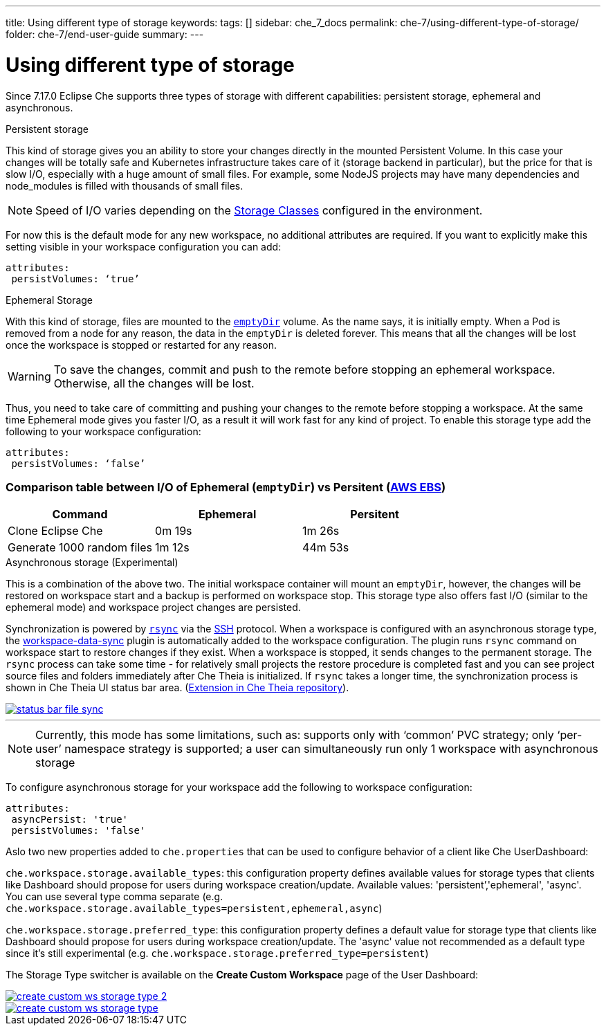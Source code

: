 ---
title: Using different type of storage 
keywords:
tags: []
sidebar: che_7_docs
permalink: che-7/using-different-type-of-storage/
folder: che-7/end-user-guide
summary:
---

[id="using-different-type-of-storage_{context}"]
= Using different type of storage 

Since 7.17.0 Eclipse Che supports three types of storage with different capabilities: persistent storage, ephemeral and asynchronous.

.Persistent storage

This kind of storage gives you an ability to store your changes directly in the mounted Persistent Volume. In this case your changes will be totally safe and Kubernetes infrastructure takes care of it (storage backend in particular), but the price for that is slow I/O, especially with a huge amount of small files. For example, some NodeJS projects may have many dependencies and node_modules is filled with thousands of small files.  

NOTE: Speed of I/O varies depending on the link:https://kubernetes.io/docs/concepts/storage/storage-classes/[Storage Classes] configured in the environment.

For now this is the default mode for any new workspace, no additional attributes are required. If you want to explicitly make this setting visible in your workspace configuration you can add:
[source,yaml]
----
attributes:
 persistVolumes: ‘true’
----

.Ephemeral Storage

With this kind of storage, files are mounted to the link:https://kubernetes.io/docs/concepts/storage/volumes/#emptydir[`emptyDir`] volume. As the name says, it is initially empty. When a Pod is removed from a node for any reason, the data in the `emptyDir` is deleted forever. This means that all the changes will be lost once the workspace is stopped or restarted for any reason.

WARNING: To save the changes, commit and push to the remote before stopping an ephemeral workspace. Otherwise, all the changes will be lost.

Thus, you need to take care of committing and pushing your changes to the remote before stopping a workspace. At the same time Ephemeral mode gives you faster I/O, as a result it will work fast for any kind of project. To enable this storage type add the following to your workspace configuration:
[source,yaml]
----
attributes:
 persistVolumes: ‘false’
----

=== Comparison table between I/O of Ephemeral (`emptyDir`) vs Persitent (link:https://kubernetes.io/docs/concepts/storage/storage-classes/#aws-ebs[AWS EBS])

[cols="3", options="header"]
|===
|Command
|Ephemeral
|Persitent

|Clone  Eclipse Che
|0m 19s
|1m 26s

|Generate 1000 random files
|1m 12s
|44m 53s
|===

.Asynchronous storage (Experimental)

This is a combination of the above two. The initial workspace container will mount an `emptyDir`, however, the changes will be restored on workspace start and a backup is performed on workspace stop. This storage type also offers fast I/O (similar to the ephemeral mode) and workspace project changes are persisted.

Synchronization is powered by link:https://rsync.samba.org/[`rsync`] via the link:https://www.openssh.com/[SSH] protocol. When a workspace is configured with an asynchronous storage type, the link:https://github.com/che-incubator/workspace-data-sync/[workspace-data-sync] plugin is automatically added to the workspace configuration. The plugin runs `rsync` command on workspace start to restore changes if they exist. When a workspace is stopped, it sends changes to the permanent storage. The `rsync` process can take some time -  for relatively small projects the restore procedure is completed fast and you can see project source files and folders immediately after Che Theia is initialized. If `rsync` takes a longer time, the synchronization process is shown in Che Theia UI status bar area. (link:https://github.com/eclipse/che-theia/tree/master/extensions/eclipse-che-theia-file-sync-tracker][Extension in Che Theia repository]).

image::troubleshooting/status-bar-file-sync.png[link="{imagesdir}/troubleshooting/status-bar-file-sync.png",Files synchronization progress]
'''
NOTE:  Currently, this mode has some limitations, such as:
supports only with ‘common’ PVC strategy;
only  ‘per-user’ namespace strategy is supported;
a user can simultaneously  run only 1 workspace with asynchronous storage

To configure asynchronous storage for your workspace add the following to workspace configuration:
[source,yaml]
----
attributes:
 asyncPersist: 'true'
 persistVolumes: 'false'
----

Aslo two new properties added to `che.properties` that can be used to configure behavior of a client like Che UserDashboard:

`che.workspace.storage.available_types`: this configuration property defines available values for storage types that clients like Dashboard should propose for users during workspace creation/update. Available values: 'persistent’,'ephemeral', 'async'. You can use several type comma separate (e.g. `che.workspace.storage.available_types=persistent,ephemeral,async`)

`che.workspace.storage.preferred_type`: this configuration property defines a default value for storage type that clients like Dashboard should propose for users during workspace creation/update. The 'async' value not recommended as a default type since it's still experimental (e.g. `che.workspace.storage.preferred_type=persistent`)

The Storage Type switcher is available on the *Create Custom Workspace* page of the User Dashboard:

image::workspaces/create-custom-ws-storage-type-2.png[link="{imagesdir}/workspaces/create-custom-ws-storage-type-2.png"]

image::workspaces/create-custom-ws-storage-type.png[link="{imagesdir}/workspaces/create-custom-ws-storage-type.png"]
